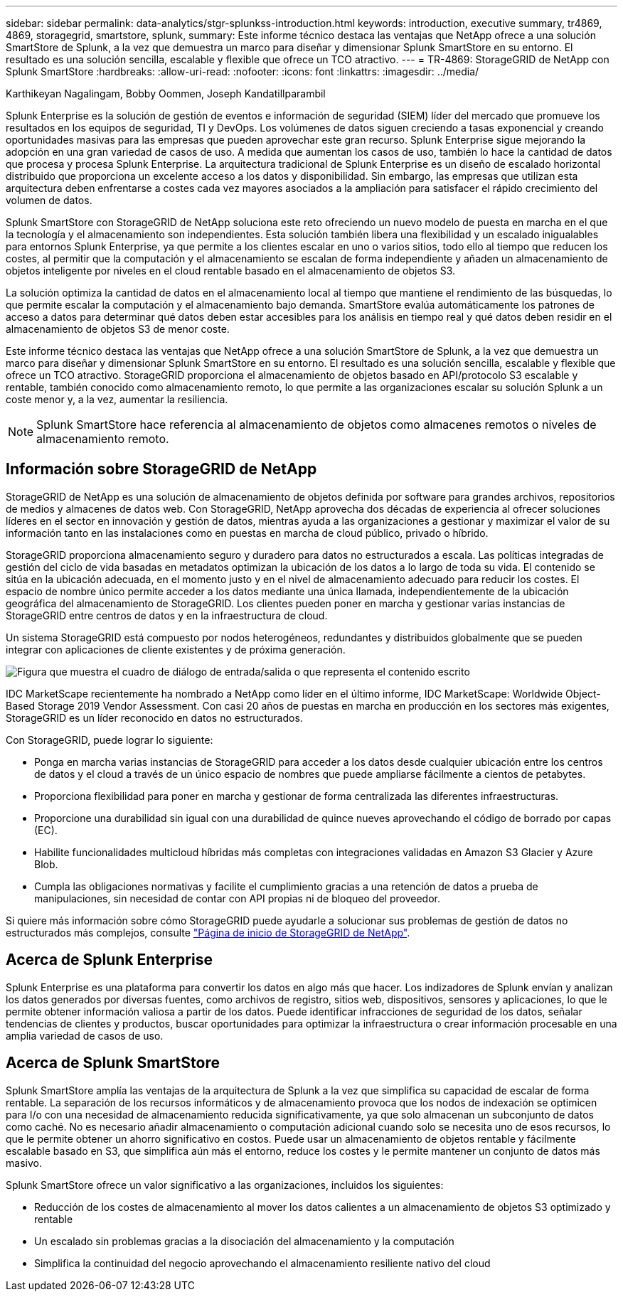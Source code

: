 ---
sidebar: sidebar 
permalink: data-analytics/stgr-splunkss-introduction.html 
keywords: introduction, executive summary, tr4869, 4869, storagegrid, smartstore, splunk, 
summary: Este informe técnico destaca las ventajas que NetApp ofrece a una solución SmartStore de Splunk, a la vez que demuestra un marco para diseñar y dimensionar Splunk SmartStore en su entorno. El resultado es una solución sencilla, escalable y flexible que ofrece un TCO atractivo. 
---
= TR-4869: StorageGRID de NetApp con Splunk SmartStore
:hardbreaks:
:allow-uri-read: 
:nofooter: 
:icons: font
:linkattrs: 
:imagesdir: ../media/


Karthikeyan Nagalingam, Bobby Oommen, Joseph Kandatillparambil

[role="lead"]
Splunk Enterprise es la solución de gestión de eventos e información de seguridad (SIEM) líder del mercado que promueve los resultados en los equipos de seguridad, TI y DevOps. Los volúmenes de datos siguen creciendo a tasas exponencial y creando oportunidades masivas para las empresas que pueden aprovechar este gran recurso. Splunk Enterprise sigue mejorando la adopción en una gran variedad de casos de uso. A medida que aumentan los casos de uso, también lo hace la cantidad de datos que procesa y procesa Splunk Enterprise. La arquitectura tradicional de Splunk Enterprise es un diseño de escalado horizontal distribuido que proporciona un excelente acceso a los datos y disponibilidad. Sin embargo, las empresas que utilizan esta arquitectura deben enfrentarse a costes cada vez mayores asociados a la ampliación para satisfacer el rápido crecimiento del volumen de datos.

Splunk SmartStore con StorageGRID de NetApp soluciona este reto ofreciendo un nuevo modelo de puesta en marcha en el que la tecnología y el almacenamiento son independientes. Esta solución también libera una flexibilidad y un escalado inigualables para entornos Splunk Enterprise, ya que permite a los clientes escalar en uno o varios sitios, todo ello al tiempo que reducen los costes, al permitir que la computación y el almacenamiento se escalan de forma independiente y añaden un almacenamiento de objetos inteligente por niveles en el cloud rentable basado en el almacenamiento de objetos S3.

La solución optimiza la cantidad de datos en el almacenamiento local al tiempo que mantiene el rendimiento de las búsquedas, lo que permite escalar la computación y el almacenamiento bajo demanda. SmartStore evalúa automáticamente los patrones de acceso a datos para determinar qué datos deben estar accesibles para los análisis en tiempo real y qué datos deben residir en el almacenamiento de objetos S3 de menor coste.

Este informe técnico destaca las ventajas que NetApp ofrece a una solución SmartStore de Splunk, a la vez que demuestra un marco para diseñar y dimensionar Splunk SmartStore en su entorno. El resultado es una solución sencilla, escalable y flexible que ofrece un TCO atractivo. StorageGRID proporciona el almacenamiento de objetos basado en API/protocolo S3 escalable y rentable, también conocido como almacenamiento remoto, lo que permite a las organizaciones escalar su solución Splunk a un coste menor y, a la vez, aumentar la resiliencia.


NOTE: Splunk SmartStore hace referencia al almacenamiento de objetos como almacenes remotos o niveles de almacenamiento remoto.



== Información sobre StorageGRID de NetApp

StorageGRID de NetApp es una solución de almacenamiento de objetos definida por software para grandes archivos, repositorios de medios y almacenes de datos web. Con StorageGRID, NetApp aprovecha dos décadas de experiencia al ofrecer soluciones líderes en el sector en innovación y gestión de datos, mientras ayuda a las organizaciones a gestionar y maximizar el valor de su información tanto en las instalaciones como en puestas en marcha de cloud público, privado o híbrido.

StorageGRID proporciona almacenamiento seguro y duradero para datos no estructurados a escala. Las políticas integradas de gestión del ciclo de vida basadas en metadatos optimizan la ubicación de los datos a lo largo de toda su vida. El contenido se sitúa en la ubicación adecuada, en el momento justo y en el nivel de almacenamiento adecuado para reducir los costes. El espacio de nombre único permite acceder a los datos mediante una única llamada, independientemente de la ubicación geográfica del almacenamiento de StorageGRID. Los clientes pueden poner en marcha y gestionar varias instancias de StorageGRID entre centros de datos y en la infraestructura de cloud.

Un sistema StorageGRID está compuesto por nodos heterogéneos, redundantes y distribuidos globalmente que se pueden integrar con aplicaciones de cliente existentes y de próxima generación.

image:stgr-splunkss-image1.png["Figura que muestra el cuadro de diálogo de entrada/salida o que representa el contenido escrito"]

IDC MarketScape recientemente ha nombrado a NetApp como líder en el último informe, IDC MarketScape: Worldwide Object-Based Storage 2019 Vendor Assessment. Con casi 20 años de puestas en marcha en producción en los sectores más exigentes, StorageGRID es un líder reconocido en datos no estructurados.

Con StorageGRID, puede lograr lo siguiente:

* Ponga en marcha varias instancias de StorageGRID para acceder a los datos desde cualquier ubicación entre los centros de datos y el cloud a través de un único espacio de nombres que puede ampliarse fácilmente a cientos de petabytes.
* Proporciona flexibilidad para poner en marcha y gestionar de forma centralizada las diferentes infraestructuras.
* Proporcione una durabilidad sin igual con una durabilidad de quince nueves aprovechando el código de borrado por capas (EC).
* Habilite funcionalidades multicloud híbridas más completas con integraciones validadas en Amazon S3 Glacier y Azure Blob.
* Cumpla las obligaciones normativas y facilite el cumplimiento gracias a una retención de datos a prueba de manipulaciones, sin necesidad de contar con API propias ni de bloqueo del proveedor.


Si quiere más información sobre cómo StorageGRID puede ayudarle a solucionar sus problemas de gestión de datos no estructurados más complejos, consulte https://www.netapp.com/data-storage/storagegrid/["Página de inicio de StorageGRID de NetApp"^].



== Acerca de Splunk Enterprise

Splunk Enterprise es una plataforma para convertir los datos en algo más que hacer. Los indizadores de Splunk envían y analizan los datos generados por diversas fuentes, como archivos de registro, sitios web, dispositivos, sensores y aplicaciones, lo que le permite obtener información valiosa a partir de los datos. Puede identificar infracciones de seguridad de los datos, señalar tendencias de clientes y productos, buscar oportunidades para optimizar la infraestructura o crear información procesable en una amplia variedad de casos de uso.



== Acerca de Splunk SmartStore

Splunk SmartStore amplía las ventajas de la arquitectura de Splunk a la vez que simplifica su capacidad de escalar de forma rentable. La separación de los recursos informáticos y de almacenamiento provoca que los nodos de indexación se optimicen para I/o con una necesidad de almacenamiento reducida significativamente, ya que solo almacenan un subconjunto de datos como caché. No es necesario añadir almacenamiento o computación adicional cuando solo se necesita uno de esos recursos, lo que le permite obtener un ahorro significativo en costos. Puede usar un almacenamiento de objetos rentable y fácilmente escalable basado en S3, que simplifica aún más el entorno, reduce los costes y le permite mantener un conjunto de datos más masivo.

Splunk SmartStore ofrece un valor significativo a las organizaciones, incluidos los siguientes:

* Reducción de los costes de almacenamiento al mover los datos calientes a un almacenamiento de objetos S3 optimizado y rentable
* Un escalado sin problemas gracias a la disociación del almacenamiento y la computación
* Simplifica la continuidad del negocio aprovechando el almacenamiento resiliente nativo del cloud


